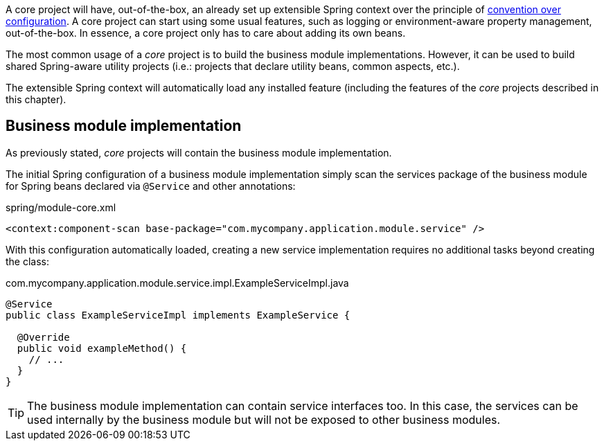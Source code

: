 
:fragment:

A core project will have, out-of-the-box, an already set up extensible Spring context over the principle of https://en.wikipedia.org/wiki/Convention_over_configuration[convention over configuration]. A core project can start using some usual features, such as logging or environment-aware property management, out-of-the-box. In essence, a core project only has to care about adding its own beans.

The most common usage of a _core_ project is to build the business module implementations. However, it can be used to build shared Spring-aware utility projects (i.e.: projects that declare utility beans, common aspects, etc.).

The extensible Spring context will automatically load any installed feature (including the features of the _core_ projects described in this chapter).

== Business module implementation

As previously stated, _core_ projects will contain the business module implementation.

The initial Spring configuration of a business module implementation simply scan the services package of the business module for Spring beans declared via `@Service` and other annotations:

[source,xml]
.spring/module-core.xml
----
<context:component-scan base-package="com.mycompany.application.module.service" />
----

With this configuration automatically loaded, creating a new service implementation requires no additional tasks beyond creating the class:

[source]
.com.mycompany.application.module.service.impl.ExampleServiceImpl.java
----
@Service
public class ExampleServiceImpl implements ExampleService {

  @Override
  public void exampleMethod() {
    // ...
  }
}
----

TIP: The business module implementation can contain service interfaces too. In this case, the services can be used internally by the business module but will not be exposed to other business modules.
